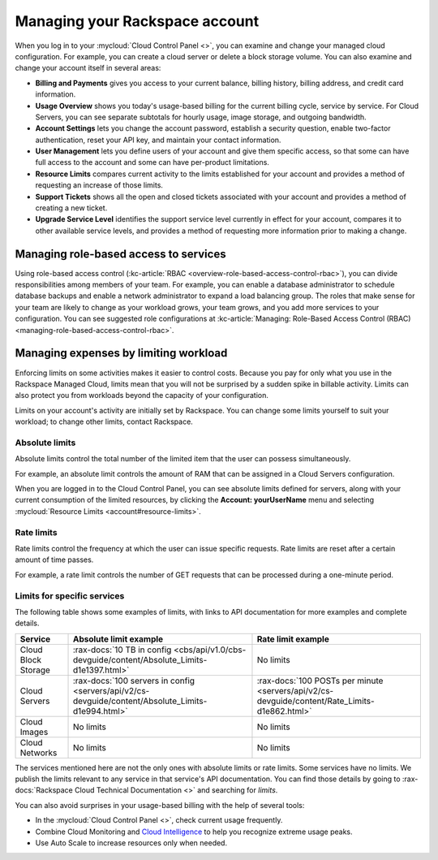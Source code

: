 .. _limits:

-------------------------------
Managing your Rackspace account
-------------------------------
When you log in to your :mycloud:`Cloud Control
Panel <>`, you can examine and change
your managed cloud configuration. For example, you can create a cloud
server or delete a block storage volume.
You can also examine and change
your account itself in several areas:

*  **Billing and Payments** gives you access to your current balance,
   billing history, billing address, and credit card information.

*  **Usage Overview** shows you today's usage-based billing for the
   current billing cycle, service by service. For Cloud Servers, you can
   see separate subtotals for hourly usage, image storage, and outgoing
   bandwidth.

*  **Account Settings** lets you change the account password, establish
   a security question, enable two-factor authentication, reset your API
   key, and maintain your contact information.

*  **User Management** lets you define users of your account and give
   them specific access, so that some can have full access to the
   account and some can have per-product limitations.

*  **Resource Limits** compares current activity to the limits
   established for your account and provides a method of requesting an
   increase of those limits.

*  **Support Tickets** shows all the open and closed tickets associated
   with your account and provides a method of creating a new ticket.

*  **Upgrade Service Level** identifies the support service level
   currently in effect for your account, compares it to other available
   service levels, and provides a method of requesting more information
   prior to making a change.

Managing role-based access to services
~~~~~~~~~~~~~~~~~~~~~~~~~~~~~~~~~~~~~~
Using role-based access control
(:kc-article:`RBAC <overview-role-based-access-control-rbac>`),
you can divide responsibilities among members of your team. For
example, you can enable a database administrator to schedule database
backups and enable a network administrator to expand a load balancing
group. The roles that make sense for your team are likely to change as
your workload grows, your team grows, and you add more services to your
configuration. You can see suggested role configurations at
:kc-article:`Managing: Role-Based Access Control (RBAC) <managing-role-based-access-control-rbac>`.

Managing expenses by limiting workload
~~~~~~~~~~~~~~~~~~~~~~~~~~~~~~~~~~~~~~
Enforcing limits on some activities makes it easier to control costs.
Because you pay for only what you use in the Rackspace Managed Cloud,
limits mean that you will not be surprised by a sudden spike in billable
activity. Limits can also protect you from workloads beyond the capacity
of your configuration.

Limits on your account's activity are initially set by Rackspace. You
can change some limits yourself to suit your workload; to change other
limits, contact Rackspace.

Absolute limits
^^^^^^^^^^^^^^^
Absolute limits control the total number of the limited item that the
user can possess simultaneously.

For example, an absolute limit controls the amount of RAM that can be
assigned in a Cloud Servers configuration.

When you are logged in to the Cloud Control Panel,
you can see absolute limits defined for servers,
along with your current consumption of the limited resources,
by clicking the **Account: yourUserName** menu and selecting
:mycloud:`Resource Limits <account#resource-limits>`.

Rate limits
^^^^^^^^^^^
Rate limits control the frequency at which the user can issue specific
requests. Rate limits are reset after a certain amount of time passes.

For example, a rate limit controls the number of GET requests that can
be processed during a one-minute period.

Limits for specific services
^^^^^^^^^^^^^^^^^^^^^^^^^^^^
The following table shows some examples of limits, with links to API
documentation for more examples and complete details.

+-----------------------+------------------------------------------------------------------------------------------------------+-------------------------------------------------------------------------------------------------+
| **Service**           | **Absolute limit example**                                                                           | **Rate limit example**                                                                          |
+=======================+======================================================================================================+=================================================================================================+
| Cloud Block Storage   | :rax-docs:`10 TB in config <cbs/api/v1.0/cbs-devguide/content/Absolute_Limits-d1e1397.html>`         | No limits                                                                                       |
+-----------------------+------------------------------------------------------------------------------------------------------+-------------------------------------------------------------------------------------------------+
| Cloud Servers         | :rax-docs:`100 servers in config <servers/api/v2/cs-devguide/content/Absolute_Limits-d1e994.html>`   | :rax-docs:`100 POSTs per minute <servers/api/v2/cs-devguide/content/Rate_Limits-d1e862.html>`   |
+-----------------------+------------------------------------------------------------------------------------------------------+-------------------------------------------------------------------------------------------------+
| Cloud Images          | No limits                                                                                            | No limits                                                                                       |
+-----------------------+------------------------------------------------------------------------------------------------------+-------------------------------------------------------------------------------------------------+
| Cloud Networks        | No limits                                                                                            | No limits                                                                                       |
+-----------------------+------------------------------------------------------------------------------------------------------+-------------------------------------------------------------------------------------------------+

The services mentioned here are not the only ones with absolute limits
or rate limits. Some services have no limits. We publish the limits
relevant to any service in that service's API documentation. You can
find those details by going to
:rax-docs:`Rackspace Cloud Technical Documentation <>`
and searching
for *limits*.

You can also avoid surprises in your usage-based billing with the help
of several tools:

*  In the :mycloud:`Cloud Control Panel <>`,
   check current usage frequently.

*  Combine Cloud Monitoring and `Cloud
   Intelligence <https://intelligence.rackspace.com/>`__ to help you
   recognize extreme usage peaks.

*  Use Auto Scale to increase resources only when needed.
